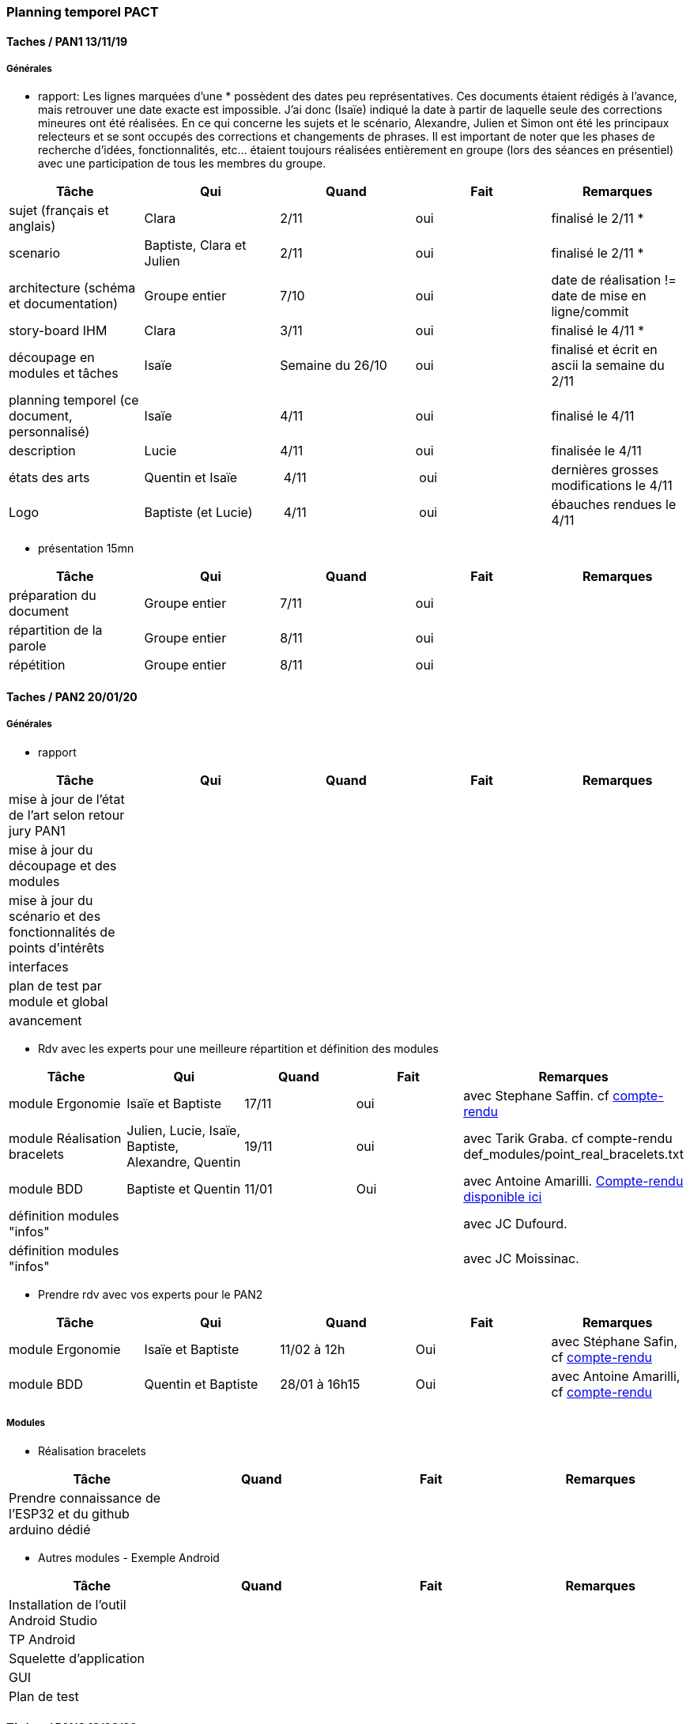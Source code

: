 === Planning temporel PACT

==== Taches / PAN1 13/11/19

===== Générales

* rapport: Les lignes marquées d'une * possèdent des dates peu représentatives. Ces documents étaient rédigés à l'avance, mais retrouver une date exacte est impossible. J'ai donc (Isaïe) indiqué la date à partir de laquelle seule des corrections mineures ont été réalisées. En ce qui concerne les sujets et le scénario, Alexandre, Julien et Simon ont été les principaux relecteurs et se sont occupés des corrections et changements de phrases. Il est important de noter que les phases de recherche d'idées, fonctionnalités, etc... étaient toujours réalisées entièrement en groupe (lors des séances en présentiel) avec une participation de tous les membres du groupe.

[cols=",^,^,,",options="header",]
|====
|Tâche                                         |Qui                        |Quand |Fait |Remarques
|sujet (français et anglais)                   | Clara                     | 2/11 | oui | finalisé le 2/11 *
|scenario                                      | Baptiste, Clara et Julien | 2/11 | oui | finalisé le 2/11 *
|architecture (schéma et documentation)        | Groupe entier             | 7/10 | oui | date de réalisation != date de mise en ligne/commit
|story-board IHM                               | Clara                     | 3/11 | oui | finalisé le 4/11 *
|découpage en modules et tâches                | Isaïe                     | Semaine du 26/10     | oui | finalisé et écrit en ascii la semaine du 2/11
|planning temporel (ce document, personnalisé) | Isaïe                     | 4/11 | oui | finalisé le 4/11
| description                                  | Lucie                     | 4/11 | oui | finalisée le 4/11
| états des arts                               | Quentin et Isaïe          | 4/11 | oui | dernières grosses modifications le 4/11
| Logo                                         | Baptiste (et Lucie)       | 4/11 | oui | ébauches rendues le 4/11
|====

* présentation 15mn

[cols=",^,^,,",options="header",]
|====
|Tâche |Qui |Quand |Fait |Remarques
|préparation du document |Groupe entier |7/11 |oui |
|répartition de la parole |Groupe entier |8/11 |oui |
|répétition |Groupe entier |8/11 |oui |
|====

==== Taches / PAN2 20/01/20

===== Générales

* rapport

[cols=",^,^,,",options="header",]
|====
|Tâche |Qui |Quand |Fait |Remarques
|mise à jour de l'état de l'art selon retour jury PAN1 | | | |
|mise à jour du découpage et des modules | | | |
|mise à jour du scénario et des fonctionnalités de points d'intérêts | | | |
|interfaces | | | |
|plan de test par module et global | | | |
|avancement | | | |
|====

* Rdv avec les experts pour une meilleure répartition et définition des modules

[cols=",^,^,,",options="header",]
|====
|Tâche |Qui |Quand |Fait |Remarques
|module Ergonomie |Isaïe et Baptiste |17/11 |oui |avec Stephane Saffin. cf link:rapport/annexes/moduleErgoBracelets/CR_Safin_17-11_B.adoc[compte-rendu^]
|module Réalisation bracelets |Julien, Lucie, Isaïe, Baptiste, Alexandre, Quentin |19/11 |oui |avec Tarik Graba. cf compte-rendu def_modules/point_real_bracelets.txt
|module BDD |Baptiste et Quentin |11/01 |Oui |avec Antoine Amarilli. link:rapport/annexes/moduleAmelioParticipative/CR_11-01.adoc[Compte-rendu disponible ici^]
|définition modules "infos" | | | |avec JC Dufourd.
|définition modules "infos" | | | |avec JC Moissinac.
|====

* Prendre rdv avec vos experts pour le PAN2

[cols=",^,^,,",options="header",]
|====
|Tâche |Qui |Quand |Fait |Remarques
|module Ergonomie |Isaïe et Baptiste |11/02 à 12h |Oui |avec Stéphane Safin, cf link:rapport/annexes/moduleErgoBracelets/moduleErgoBracelets.adoc[compte-rendu^]
|module BDD |Quentin et Baptiste |28/01 à 16h15 |Oui |avec Antoine Amarilli, cf link:rapport/annexes/moduleAmelioParticipative/moduleAmelioParticipative.adoc[compte-rendu^]
|====

===== Modules

* Réalisation bracelets

[cols=",^,^,",options="header",]
|====
|Tâche |Quand |Fait |Remarques
|Prendre connaissance de l'ESP32 et du github arduino dédié | | |
|====

* Autres modules - Exemple Android

[cols=",^,^,",options="header",]
|====
|Tâche |Quand |Fait |Remarques
|Installation de l’outil Android Studio | | |
|TP Android | | |
|Squelette d’application | | |
|GUI | | |
|Plan de test | | |
|====

==== Tâches / PAN3 18/03/20

===== Générales

* Préparer un déroulé de la démo et du ``matériel'' de démo

===== Modules

* Android

[cols=",^,^,",options="header",]
|====
|Tâche |Quand |Fait |Remarques
|Codage navigation entre menus |semaine piscine |oui |
|Ajout POI dans la base de données |semaine piscine|oui|
|Choix d'itinéraires |semaine piscine |oui |
|Observation d'itinéraire |semaine piscine |oui |
|====


* API Navigation

[cols=",^,^,",options="header",]
|====
|Tâche |Quand |Fait |Remarques
|Récupération synchrone/asynchrone des instructions |semaine piscine |oui |
|programmation du gps |semaine piscine |oui |
|connexion bluetooth avec le bracelet |semaine piscine |oui |
|====


* Interface Administrateur

[cols=",^,^,",options="header",]
|====
|Tâche |Quand |Fait |Remarques
|Création d'une interface d'administration avec Bootstrap |semaine piscine |oui |
|Interfaçage avec la base de données existante en PHP |semaine piscine |oui |
|====


* BDD / Client-Serveur

[cols=",^,^,",options="header",]
|====
|Tâche |Quand |Fait |Remarques
|Création d'un serveur et un client test |semaine piscine |oui |
|Connexion à la BDD par le serveur |semaine piscine |oui |
|Requêtes prédéfinis |semaine piscine |oui |
|Connexion à partir d'un client sur une autre machine |semaine piscine |oui |
|Connexion à partir d'un client Java |semaine piscine |oui |
|====


* Ergonomie

[cols=",^,^,",options="header",]
|====
|Tâche |Quand |Fait |Remarques
|Tests du tableau de variation |semaine piscine |oui |
|Réalisation du bracelet |semaine piscine |oui |
|====


* SE Bracelet

[cols=",^,^,",options="header",]
|====
|Tâche |Quand |Fait |Remarques
|correction de la détection de changement de mode via bouton |semaine piscine |oui |
|scan d'un onion wizz alentours |semaine piscine |oui |
|connexion au premier bracelet trouvé |semaine piscine |oui |
|mise en veille prolongée |semaine piscine |oui |
|création et soudure du PCB |semaine piscine |oui |
|====


* Test & Intégration

[cols=",^,^,",options="header",]
|====
|Tâche |Quand |Fait |Remarques
|Envoi de la base de donnée du module Crawling |semaine piscine |oui |
|Connexion à la BDD par l'interface admin|semaine piscine |oui |
|Connexion à la BDD par le client|semaine piscine |oui |
|Connexion de l'appli au bracelet |semaine piscine |oui |
|====



==== Tâches / PAN4 04/05/20

===== Générales

* poster pour le stand

[cols=",^,^,",options="header",]
|====
|Tâche |Quand |Fait |Remarques
| | | |
|====
* présentation 4 slides

[cols=",^,^,",options="header",]
|====
|Tâche |Quand |Fait |Remarques
| | | |
|====

===== Modules

* Android

[cols=",^,^,",options="header",]
|====
|Tâche |Quand |Fait |Remarques
| | | |
|====

* API Navigation

[cols=",^,^,",options="header",]
|====
|Tâche |Quand |Fait |Remarques
| | | |
|====

* Interface Administrateur

[cols=",^,^,",options="header",]
|====
|Tâche |Quand |Fait |Remarques
| | | |
|====

* BDD / Client-Serveur

[cols=",^,^,",options="header",]
|====
|Tâche |Quand |Fait |Remarques
| | | |
|====

* Ergonomie

[cols=",^,^,",options="header",]
|====
|Tâche |Quand |Fait |Remarques
| | | |
|====

* SE Bracelet

[cols=",^,^,",options="header",]
|====
|Tâche |Quand |Fait |Remarques
| | | |
|====

* Test & Intégration

[cols=",^,^,",options="header",]
|====
|Tâche |Quand |Fait |Remarques
| | | |
|====
